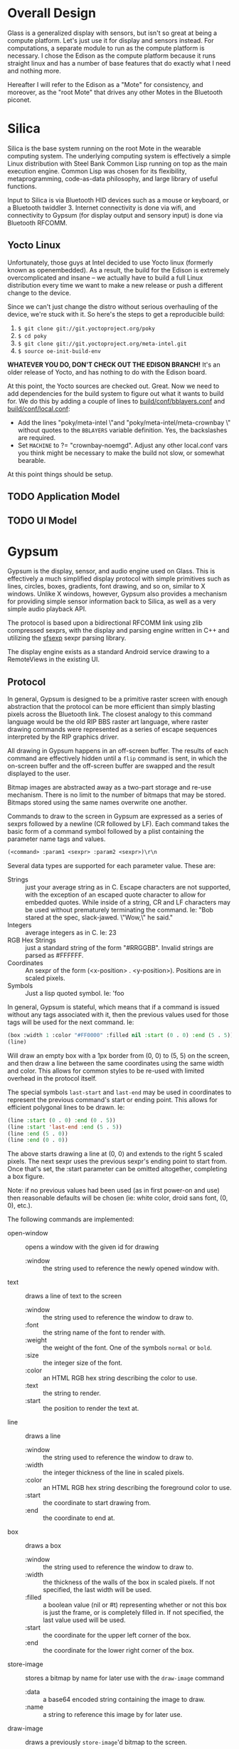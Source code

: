 #+STARTUP: inlineimages

* Overall Design

Glass is a generalized display with sensors, but isn't so great at being a
compute platform. Let's just use it for display and sensors instead. For
computations, a separate module to run as the compute platform is necessary. I
chose the Edison as the compute platform because it runs straight linux and has
a number of base features that do exactly what I need and nothing more.

Hereafter I will refer to the Edison as a "Mote" for consistency, and moreover,
as the "root Mote" that drives any other Motes in the Bluetooth piconet.

* Silica

Silica is the base system running on the root Mote in the wearable computing
system. The underlying computing system is effectively a simple Linux
distribution with Steel Bank Common Lisp running on top as the main execution
engine. Common Lisp was chosen for its flexibility, metaprogramming,
code-as-data philosophy, and large library of useful functions.

Input to Silica is via Bluetooth HID devices such as a mouse or keyboard, or a
Bluetooth twiddler 3. Internet connectivity is done via wifi, and connectivity
to Gypsum (for display output and sensory input) is done via Bluetooth RFCOMM.

** Yocto Linux

Unfortunately, those guys at Intel decided to use Yocto linux (formerly known as
openembedded). As a result, the build for the Edison is extremely
overcomplicated and insane -- we actually have to build a full Linux
distribution every time we want to make a new release or push a different change
to the device.

Since we can't just change the distro without serious overhauling of the device,
we're stuck with it. So here's the steps to get a reproducible build:

  1. =$ git clone git://git.yoctoproject.org/poky=
  2. =$ cd poky=
  3. =$ git clone git://git.yoctoproject.org/meta-intel.git=
  4. =$ source oe-init-build-env=

*WHATEVER YOU DO, DON'T CHECK OUT THE EDISON BRANCH!* It's an older release of
Yocto, and has nothing to do with the Edison board.

At this point, the Yocto sources are checked out. Great. Now we need to add
dependencies for the build system to figure out what it wants to build for. We
do this by adding a couple of lines to [[file:silica/poky/build/conf/bblayers.conf::/media/psf/Home/Projects/navi/silica/poky/meta-intel%20\][build/conf/bblayers.conf]] and
[[file:silica/poky/build/conf/local.conf::#][build/conf/local.conf]]:

  - Add the lines "poky/meta-intel \"and "poky/meta-intel/meta-crownbay \"
    without quotes to the =BBLAYERS= variable definition. Yes, the backslashes
    are required.
  - Set =MACHINE= to ?= "crownbay-noemgd". Adjust any other local.conf vars you
    think might be necessary to make the build not slow, or somewhat bearable.

At this point things should be setup.

** TODO Application Model
** TODO UI Model

* Gypsum

Gypsum is the display, sensor, and audio engine used on Glass. This is
effectively a much simplified display protocol with simple primitives such as
lines, circles, boxes, gradients, font drawing, and so on, similar to X windows.
Unlike X windows, however, Gypsum also provides a mechanism for providing simple
sensor information back to Silica, as well as a very simple audio playback API.

The protocol is based upon a bidirectional RFCOMM link using zlib compressed
sexprs, with the display and parsing engine written in C++ and utilizing
the [[http://sexpr.sourceforge.net/][sfsexp]] sexpr parsing library.

The display engine exists as a standard Android service drawing to a RemoteViews
in the existing UI.

** Protocol

In general, Gypsum is designed to be a primitive raster screen with enough
abstraction that the protocol can be more efficient than simply blasting pixels
across the Bluetooth link. The closest analogy to this command language would be
the old RIP BBS raster art language, where raster drawing commands were
represented as a series of escape sequences interpreted by the RIP graphics
driver.

All drawing in Gypsum happens in an off-screen buffer. The results of each
command are effectively hidden until a =flip= command is sent, in which the
on-screen buffer and the off-screen buffer are swapped and the result displayed
to the user.

Bitmap images are abstracted away as a two-part storage and re-use mechanism.
There is no limit to the number of bitmaps that may be stored. Bitmaps stored
using the same names overwrite one another.

Commands to draw to the screen in Gypsum are expressed as a series of
sexprs followed by a newline (CR followed by LF). Each command takes the
basic form of a command symbol followed by a plist containing the parameter name
tags and values.

#+BEGIN_SRC lisp
  (<command> :param1 <sexpr> :param2 <sexpr>)\r\n
#+END_SRC

Several data types are supported for each parameter value. These are:

  - Strings :: just your average string as in C. Escape characters are not
               supported, with the exception of an escaped quote character to
               allow for embedded quotes. While inside of a string, CR and LF
               characters may be used without prematurely terminating the
               command. Ie: "Bob stared at the spec, slack-jawed. \"Wow,\" he
               said."
  - Integers :: average integers as in C. Ie: 23
  - RGB Hex Strings :: just a standard string of the form "#RRGGBB". Invalid
       strings are parsed as #FFFFFF.
  - Coordinates :: An sexpr of the form (<x-position> . <y-position>).
                   Positions are in scaled pixels.
  - Symbols :: Just a lisp quoted symbol. Ie: 'foo

In general, Gypsum is stateful, which means that if a command is issued without
any tags associated with it, then the previous values used for those tags will
be used for the next command. Ie:

#+BEGIN_SRC lisp
  (box :width 1 :color "#FF0000" :filled nil :start (0 . 0) :end (5 . 5))
  (line)
#+END_SRC

Will draw an empty box with a 1px border from (0, 0) to (5, 5) on the screen,
and then draw a line between the same coordinates using the same width and
color. This allows for common styles to be re-used with limited overhead in the
protocol itself.

The special symbols =last-start= and =last-end= may be used in coordinates to
represent the previous command's start or ending point. This allows for
efficient polygonal lines to be drawn. Ie:

#+BEGIN_SRC lisp
  (line :start (0 . 0) :end (0 . 5))
  (line :start 'last-end :end (5 . 5))
  (line :end (5 . 0))
  (line :end (0 . 0))
#+END_SRC

The above starts drawing a line at (0, 0) and extends to the right 5 scaled
pixels. The next sexpr uses the previous sexpr's ending point to start from.
Once that's set, the :start parameter can be omitted altogether, completing a
box figure.

Note: if no previous values had been used (as in first power-on and use) then
reasonable defaults will be chosen (ie: white color, droid sans font, (0, 0),
etc.).

The following commands are implemented:

  - open-window :: opens a window with the given id for drawing
    - :window :: the string used to reference the newly opened window with.

  - text :: draws a line of text to the screen
    - :window :: the string used to reference the window to draw to.
    - :font :: the string name of the font to render with.
    - :weight :: the weight of the font. One of the symbols =normal= or =bold=.
    - :size :: the integer size of the font.
    - :color :: an HTML RGB hex string describing the color to use.
    - :text :: the string to render.
    - :start :: the position to render the text at.

  - line :: draws a line
    - :window :: the string used to reference the window to draw to.
    - :width :: the integer thickness of the line in scaled pixels.
    - :color :: an HTML RGB hex string describing the foreground color to use.
    - :start :: the coordinate to start drawing from.
    - :end :: the coordinate to end at.

  - box :: draws a box
    - :window :: the string used to reference the window to draw to.
    - :width :: the thickness of the walls of the box in scaled pixels. If not
                specified, the last width will be used.
    - :filled :: a boolean value (nil or #t) representing whether or not this
                 box is just the frame, or is completely filled in. If not
                 specified, the last value used will be used.
    - :start :: the coordinate for the upper left corner of the box.
    - :end :: the coordinate for the lower right corner of the box.

  - store-image :: stores a bitmap by name for later use with the =draw-image=
                   command
    - :data :: a base64 encoded string containing the image to draw.
    - :name :: a string to reference this image by for later use.

  - draw-image :: draws a previously =store-image='d bitmap to the screen.
    - :window :: the string used to reference the window to draw to.
    - :start :: the coordinate for the upper left corner of the bitmap on screen.
    - :end :: the coordinate for the lower right corner of the bitmap on screen.
    - :name :: the string used to reference a previously stored image.

  - commit :: commits the drawing buffer to the currently displayed buffer.
    - :window :: the string used to reference the window to flip.

  - lock-on :: forces the screen to stay on until a corresponding =lock-off=
               command is issued. Locks are per-window.
    - :window :: the string used to reference the window to lock.

  - lock-off :: releases the wakelock that prevents Glass from sleeping.
    - :window :: the string used to reference the window to lock.

  - wake :: wakes the Glass screen for a little bit.

  - store-sound :: stores an audio file for later use with the =play-sound=
                   command
    - :data :: a base64 encoded string containing the sound to store.
    - :name :: a string to reference this sound by for later use.

  - play-sound :: plays a previously =store-sound='d sound.
    - :volume :: the volume to play back at.
    - :channel :: the channel number to play on. There are at most 8 channels.
    - :name :: a string to reference a previously stored sound.

  - stop-sound :: stops a sound that may be currently playing.
    - :channel :: the channel number to stop.

  - set-volume :: sets the max volume for all sounds.
    - :percent :: an integer value between 0 and 100 representing the percentage
                  of volume to use.

  - speak :: uses Android's TTS engine to speak text.
    - :speed :: integer value representing the speed at which the text is spoken.
    - :text :: a string containing the text to speak. Sounds can be played back
               by referencing the name they were stored under in the string
               between curly braces. Ie: "{attention} Build has failed."
    - :voice :: a string containing the name of the voice to use.

  - stop-speech :: stops any current speech in progress.

Erroneous commands are simply dropped on the floor. Too many open parens simply
fail to execute the command until an equivalent number of close parens are sent
or a newline is sent (resetting the internal paren counter). Too many close
parens are simply dropped on the floor and ignored.

** Application Model 

Gypsum is designed to behave similar to a standard Glass application.
Effectively this means that each window of output is displayed as a separate
live card in the timeline.

This leads to an overall structure of the application like so:

  - GypsumService :: The hub of the application. This service establishes the
                     bluetooth RFCOMM socket, accepts open connections and
                     handles version negotation. Passes the input FDs through an
                     intent to the DisplayActivity and AudioService, and output
                     FD to the SensorService once the initial version handshake
                     is complete.

  - DisplayActivity :: The display engine. This handles keeping track of image
       resources, windows, and handles incoming callbacks from the CommandParser
       code to actually carry out drawing. Written as two threads, the UI thread
       that uses AsyncTasks to carry out actual drawing requests, and the
       CommandParser thread which reads tokens in from the input FD of the
       RFCOMM socket established by GypsumService.

  - AudioService :: A bound service that controls storage of audio files and
                    manages the TTS engine to control audio output from Silica.
                    Started by the DisplayActivity, and handles incoming calls
                    from its CommandParser.

  - SensorService :: Manages sensor information such as head direction, ambient
                     light, etc. Periodically writes out to the output FD to
                     send notifications back to Silica. Started by GypsumService
                     upon connection negotiation.

On first boot, GypsumService starts up and registers for an RFCOMM listening
connection with the UUID =199d6fc0-adcb-11e4-a32c-6c4008a5fbd2=. Upon first
connect, Gypsum sends the following sexpr to the client:

#+BEGIN_SRC lisp
  (gypsum . 1)
#+END_SRC

No commands may be sent from the client until this version identifier is
received. Upon receipt, the client must respond with the following sexpr:

#+BEGIN_SRC lisp
  (silica . 1)
#+END_SRC

These sexprs contain the magic names of the client and server in the car,
followed by the version number of the on-wire protocol in the cdr. If the
protocol version that the connecting client understands is not the same as the
one reported by gypsum, the client and server must disconnect. The behavior of
the Gypsum display server is undefined if this is not done.

After protocol negotiation is complete, the resulting FDs for the
=BluetoothServerSocket= are passed to =DisplayActivity=, =AudioService=, and
=SensorService= for processing of commands and notifications.

Once a connection is established, =DisplayActivity= waits for events from the
RFCOMM socket, and =SensorService= begins sending notifications from various
sensors on the system.

The incoming command path is something similar to this:

  1. sexprs are parsed line-by-line until a proper sexpr is parsed.
  2. The =CommandParser= thread validates that the car of the sexpr is
     a valid command symbol. If not, =CommandParser= simply moves on to the
     next sexpr available in the FD.
  3. =CommandParser= converts each =:tag <value>= pair of the cdr into a
     =Value= instance.
  4. =CommandParser= fires off a =Command= callback to process the command with the
     associated plist in =HashMap= form.

Commands are registered with the =CommandParser= shortly after instantiation.

* Mojos and Motes

#+BEGIN_CENTER
[[file:mojos.jpg]]

[[https://www.youtube.com/watch?v%3DI6mVTSFUnGk][Mojo!]]
#+END_CENTER

Effectively signed remote continuations and closures that run on a given host.
Hosts (or Motes -- short for Remote) are either big clouds of large servers,
individual machines, or small groups of computing devices sewn into clothing.
The core of the idea is that computations can be quickly designed and fired off
from a wearable system for later retrieval for relatively battery-inefficient
computations.

It should be noted that Motes (and Mojos, for that matter) are expected to be
relatively well controlled by their owners -- these are not expected to be
public resources. A future version of the Mojo/Mote design may address this
further, as it has direct bearing in shared AR environments where Mojos can
exist as visual agents running in distributed public-use Mote environments.

Mojos are long-running, trivially parallelizable ad-hoc processes that are
allowed to execute securely on any given host that implements the Mojo protocol
and accepts the given signing key. Mojos, having both the benefits of closures
and continuations, can easily migrate between Motes when necessary, either
because of CPU scheduling pressure, battery pressure, or accessibility
requirements.

Security is implemented by pre-sharing a public-key with a given Mote (or Motes)
and signing a Mojo's code with the private key. This also allows for migration
of the given Mojo between Motes, while still provably retaining the code
integrity.

Only authorized signers are allowed to manipulate and execute Mojos on the given
Mote.

** Theory of operation

Each Mojo is constructed of a specific form. Ie:

#+BEGIN_SRC lisp
  (defvar mojo-signing-key nil
    "Contains the GPG signing key name for signing a mojo before transmission.")

  (defmojo hello-world ()
    "Returns the string `hello world'."
    "hello world")
#+END_SRC 

These forms are then transmitted via the =run-mojo= form.

#+BEGIN_SRC lisp
  (defvar hello-world-mojo-continuation nil
    "Contains the ID for the given mojo")

  (run-mojo :mojo hello-world-mojo
            :endpoint "http://www.theonelab.com/mojo"
            :key mojo-signing-key)
#+END_SRC

When =run-mojo= is executed, the mojo's form is converted into an sexpr
and signed with the given signing key. This bundle is then transmitted to the
given Mote, where the signing key is validated, the code signature is validated,
a new thread/process sandbox is created and the mojo inserted into it. After
this, a new ID is returned for that executing mojo for the client-side to use to
query for results.

Mojos come in two forms:
  - Simple closures that return a single result.
  - Streaming closures that continually update a resulting sexpr.

Simple closures simply return a single sexpr. No result will be available
until the computation is complete.

Streaming closures that are ongoing return results in a persistent way via
additional functions such as =mojo-get-result= and the use of =setf= to adjust
the output.

** Mojo Protocol

This is basically HTTP with a few extra special headers to help control it.

*** Starting a Mojo

Request:

#+BEGIN_SRC http
HTTP/1.1 POST /mojo
X-Mojo-Signature: <base64-encoded data of the code signature>
X-Mojo-Description: "Returns the string `hello world'"
Content-Type: x-application/mojo

"hello world"
#+END_SRC

Response:

#+BEGIN_SRC http
HTTP/1.1 200 OK
X-Mojo-Identifier: <uuid>
X-Mojo-Status: running
#+END_SRC

Or on authorization error:

#+BEGIN_SRC http
HTTP/1.1 401 Unauthorized
X-Mojo-Error-String: Signing key did not match.
...additional standard HTTP headers...
#+END_SRC

*** Querying a Mojo

Request:

First, check for changes

#+BEGIN_SRC http
HTTP/1.1 HEAD /mojo/<uuid>
X-Mojo-Signature: <base64-encoded version of the uuid signature>
#+END_SRC

And the response to the HEAD:

#+BEGIN_SRC http
HTTP/1.1 200 OK
X-Mojo-Status: ...
Last-Modified: ...
#+END_SRC

If it's changed, we fetch the new data:

#+BEGIN_SRC http
HTTP/1.1 GET /mojo/<uuid>
X-Mojo-Signature: <base64-encoded version of the uuid signature>
#+END_SRC

Response:

#+BEGIN_SRC http
HTTP/1.1 200 OK
X-Mojo-Status: ...
Last-Modified: ...
Content-Type: x-application/mojo-result
...additional standard HTTP headers...

...sexpr result...
#+END_SRC

Even if the Mojo has finished, the resulting sexpr it produces is stored
until it is deleted.

*** Stop a Mojo or eliminate past Mojo output

Request:

#+BEGIN_SRC http
HTTP/1.1 DELETE /mojo/<uuid>
X-Mojo-Signature: <base64-encoded version of the uuid signature>
#+END_SRC

Response:

#+BEGIN_SRC http
HTTP/1.1 200 OK
#+END_SRC

*** TODO Migration of a Mojo between servers
*** TODO Interactive request and response with a Mojo
*** TODO Load balancing via a Mojo director and multiple Motes
